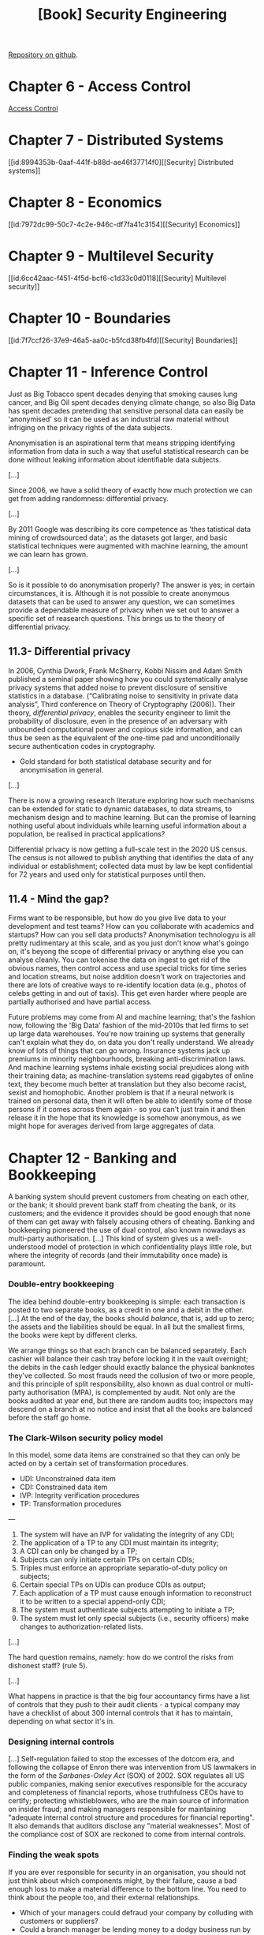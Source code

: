 :PROPERTIES:
:ID:       f009f5b6-ec4d-4449-b91e-54397f3ab822
:END:
#+title: [Book] Security Engineering
#+bibliography: "../bib/security-engineering-3rd.bib"

[[https://github.com/64J0/Emacs-config/blob/master/org/security-engineering-3rd-book.org][Repository on github]].

* Chapter 6 - Access Control

[[id:273edbf4-0d24-45f6-bd13-a8fadfbb6a15][Access Control]]

* Chapter 7 - Distributed Systems

[[id:8994353b-0aaf-441f-b88d-ae46f37714f0][[Security] Distributed systems]]

* Chapter 8 - Economics

[[id:7972dc99-50c7-4c2e-946c-df7fa41c3154][[Security] Economics]]

* Chapter 9 - Multilevel Security

[[id:6cc42aac-f451-4f5d-bcf6-c1d33c0d0118][[Security] Multilevel security]]

* Chapter 10 - Boundaries

[[id:7f7ccf26-37e9-46a5-aa0c-b5fcd38fb4fd][[Security] Boundaries]]

* Chapter 11 - Inference Control

  Just as Big Tobacco spent decades denying that smoking causes lung cancer, and
  Big Oil spent decades denying climate change, so also Big Data has spent
  decades pretending that sensitive personal data can easily be 'anonymised' so
  it can be used as an industrial raw material without infriging on the privacy
  rights of the data subjects.

  Anonymisation is an aspirational term that means stripping identifying
  information from data in such a way that useful statistical research can be
  done without leaking information about identifiable data subjects.

  [...]

  Since 2006, we have a solid theory of exactly how much protection we can get
  from adding randomness: differential privacy.

  [...]

  By 2011 Google was describing its core competence as 'thes tatistical data
  mining of crowdsourced data'; as the datasets got larger, and basic
  statistical techniques were augmented with machine learning, the amount we can
  learn has grown.

  [...]

  So is it possible to do anonymisation properly? The answer is yes; in certain
  circumstances, it is. Although it is not possible to create anonymous datasets
  that can be used to answer any question, we can sometimes provide a dependable
  measure of privacy when we set out to answer a specific set of reasearch
  questions. This brings us to the theory of differential privacy.

** 11.3- Differential privacy

   In 2006, Cynthia Dwork, Frank McSherry, Kobbi Nissim and Adam Smith published
   a seminal paper showing how you could systematically analyse privacy systems
   that added noise to prevent disclosure of sensitive statistics in a
   database. (“Calibrating noise to sensitivity in private data analysis”, Third
   conference on Theory of Cryptography (2006)). Their theory, /differential
   privacy/, enables the security engineer to limit the probability of
   disclosure, even in the presence of an adversary with unbounded computational
   power and copious side information, and can thus be seen as the equivalent of
   the one-time pad and unconditionally secure authentication codes in
   cryptography.

   + Gold standard for both statistical database security and for anonymisation
     in general.

   [...]

   There is now a growing research literature exploring how such mechanisms can
   be extended for static to dynamic databases, to data streams, to mechanism
   design and to machine learning. But can the promise of learning nothing
   useful about individuals while learning useful information about a
   population, be realised in practical applications?

   Differential privacy is now getting a full-scale test in the 2020 US
   census. The census is not allowed to publish anything that identifies the
   data of any individual or establishment; collected data must by law be kept
   confidential for 72 years and used only for statistical purposes until then.

** 11.4 - Mind the gap?

   Firms want to be responsible, but how do you give live data to your
   development and test teams? How can you collaborate with academics and
   startups? How can you sell data products? Anonymisation technologyu is all
   pretty rudimentary at this scale, and as you just don't know what's goingo
   on, it's beyong the scope of differential privacy or anything else you can
   analyse cleanly. You can tokenise the data on ingest to get rid of the
   obvious names, then control access and use special tricks for time series and
   location streams, but noise addition doesn't work on trajectories and there
   are lots of creative ways to re-identify location data (e.g., photos of
   celebs getting in and out of taxis). This get even harder where people are
   partially authorised and have partial access.

   Future problems may come from AI and machine learning; that's the fashion
   now, following the 'Big Data' fashion of the mid-2010s that led firms to set
   up large data warehouses. You're now training up systems that generally can't
   explain what they do, on data you don't really understand. We already know of
   lots of things that can go wrong. Insurance systems jack up premiums in
   minority neighbourhoods, breaking anti-discrimination laws. And machine
   learning systems inhale existing social prejudices along with their training
   data; as machine-translation systems read gigabytes of online text, they
   become much better at translation but they also become racist, sexist and
   homophobic. Another problem is that if a neural network is trained on
   personal data, then it will often be able to identify some of those persons
   if it comes across them again - so you can't just train it and then release
   it in the hope that its knowledge is somehow anonymous, as we might hope for
   averages derived from large aggregates of data.

* Chapter 12 - Banking and Bookkeeping

  #+note_br:bookkeeping = contabilidade.
  
  A banking system should prevent customers from cheating on each other, or the
  bank; it should prevent bank staff from cheating the bank, or its customers;
  and the evidence it provides should be good enough that none of them can get
  away with falsely accusing others of cheating. Banking and bookkeeping
  pioneered the use of dual control, also known nowadays as multi-party
  authorisation. [...] This kind of system gives us a well-understood model of
  protection in which confidentiality plays little role, but where the integrity
  of records (and their immutability once made) is paramount.

*** Double-entry bookkeeping

    The idea behind double-entry bookkeeping is simple: each transaction is
    posted to two separate books, as a credit in one and a debit in the
    other. [...] At the end of the day, the books should /balance/, that is, add
    up to zero; the assets and the liabilities should be equal. In all but the
    smallest firms, the books were kept by different clerks.

    We arrange things so that each branch can be balanced separately. Each
    cashier will balance their cash tray before locking it in the vault
    overnight; the debits in the cash ledger should exactly balance the physical
    banknotes they've collected. So most frauds need the collusion of two or
    more people, and this principle of split responsibility, also known as dual
    control or multi-party authorisation (MPA), is complemented by audit. Not
    only are the books audited at year end, but there are random audits too;
    inspectors may descend on a branch at no notice and insist that all the
    books are balanced before the staff go home.

*** The Clark-Wilson security policy model

    In this model, some data items are constrained so that they can only be
    acted on by a certain set of transformation procedures.

    + UDI: Unconstrained data item
    + CDI: Constrained data item
    + IVP: Integrity verification procedures
    + TP: Transformation procedures

    ---
    
    1. The system will have an IVP for validating the integrity of any CDI;
    2. The application of a TP to any CDI must maintain its integrity;
    3. A CDI can only be changed by a TP;
    4. Subjects can only initiate certain TPs on certain CDIs;
    5. Triples must enforce an appropriate separatio-of-duty policy on
       subjects;
    6. Certain special TPs on UDIs can produce CDIs as output;
    7. Each application of a TP must cause enough information to reconstruct
       it to be written to a special append-only CDI;
    8. The system must authenticate subjects attempting to initiate a TP;
    9. The system must let only special subjects (i.e., security officers)
       make changes to authorization-related lists.

    [...]

    The hard question remains, namely: how do we control the risks from
    dishonest staff? (rule 5).

    [...]
    
    What happens in practice is that the big four accountancy firms have a list
    of controls that they push to their audit clients - a typical company may
    have a checklist of about 300 internal controls that it has to maintain,
    depending on what sector it's in.

*** Designing internal controls

    [...] Self-regulation failed to stop the excesses of the dotcom era, and
    following the collapse of Enron there was intervention from US lawmakers in
    the form of the /Sarbanes-Oxley Act/ (SOX) of 2002. SOX regulates all US
    public companies, making senior executives responsible for the accuracy and
    completeness of financial reports, whose truthfulness CEOs have to certify;
    protecting whistleblowers, who are the main source of information on insider
    fraud; and making managers responsible for maintaining "adequate internal
    control structure and procedures for financial reporting". It also demands
    that auditors disclose any "material weaknesses". Most of the compliance
    cost of SOX are reckoned to come from internal controls. 

*** Finding the weak spots

    If you are ever responsible for security in an organisation, you should not
    just think about which components might, by their failure, cause a bad
    enough loss to make a material difference to the bottom line. You need to
    think about the people too, and their external relationships.

    + Which of your managers could defraud your company by colluding with
      customers or suppliers?
    + Could a branch manager be lending money to a dodgy business run by his
      cousin against forged collateral?
    + Could he have sold life-insurance policies to nonexistent people and
      forged their death certificates?
    + Could an operations manager be taking bribes from a supplier?
    + Could your call-centre staff be selling data from the accounts they've
      dealt with to a phishing gang who use this data to impersonate your
      company to your customers?

    ---
    
    Lessons:
    
    According to statistical studies, 1% of staff fall into temptation every
    year.

    A trusted person is one who can damage you.
      
    ---

** Credit cards

   [...]

   When you use a credit card to pay for a purchase in a store, the transaction
   flows from the merchant to their bank (the acquiring bank), which pays them
   after deducting a merchant discount of typically just under 2% for a small
   merchant. If the card was issued by a different bank, the transaction now
   flows to a switch such as VISA, which passes it to the issuing bank for
   payment. Each transaction involves two components: authorisation, when you
   present your card at a merchant and they want to know right now whether to
   give you the goods, and settlement, which flows through a separate system and
   gets money to the merchant, often two or three days later. The issuer also
   gets a slice of the merchant discount, but makes most of its money from
   extending credit to cardholders.
   
*** Fraud engines

    [...]

    The core of a good fraud engine tends to be several dozen signals extracted
    from the transaction stream on the basis of a set of well-understood threat
    vectors (such as bad IP addresses, or too many logons from the same IP
    address) and a set of quality signals (such as 'card old but good'). These
    signals are then fed to a machine-learning system that scores the
    transactions. The signals appear to be the most important part of the
    design, not whether you use an SVM or a Bayesian network. The signals need
    to be continuously curated and updated as the bad guys learn new tricks, and
    the fraud engine needs to be well integrated with the human processes. As
    for how engines fail, the regulator's report into a 2016 fraud against Tesco
    Bank found that the staff failed to 'exercise due skill, case and
    dilligence' over the fraud detection rules, and to 'respond to the attack
    with sufficient rigor, skill and urgency'. In that case, the bank failed to
    update its fraud engine following a warning from Mastercard the previous day
    of a new type of card scam.

* Chapter 13 - Locks and Alarms

  Most security engineers nowadays focus on electronic systems, but physical
  protection cannot be neglected.

  First, if you're advising on a company's overall risk management, then walls
  and locks are a factor.

  Second, as it's easier to teach someone with an electrical engineering or
  computer science background the basics of physical security than the other way
  round, interactions between physical and logical protection are usually up to
  the systems person to manage.

  Third, you will often be asked for your opinion on your client's
  installations - which may have been built by contractors with little
  understanding of system issues. You'll need to be able to give informed, but
  diplomatic, advice.

  Fourth, many information security mechanisms can be defeated if a bad man gets
  physical access, whether at the factory, or during shipment, or before
  installation.

  Fifth, many mechanical locks have recently been completely compromised by
  'bumping', an easy covert-entry technique; their manufactures often seem
  unaware of vulnerabilities that enable their products to be quickly bypassed.

  Finally, many of the electronic locks that are replacing them are easy to
  compromise, either because they use cryptography that's broken (such as Mifare
  classic) or because of poor integration of the mechanical and digital
  components.

** Threats and barriers

   [...] The design and testing of entry controls and alarms are driven by a
   policy based on:

   + Deter - detect - alarm - delay - respond

*** Deterrence

    The first consideration is whether you can prevent bad people from ever
    trying to break in. In this regard, it's a good idea to make your asset
    anonymous and inconspicuous if you can.

    Location matters; some neighbourhoods have much less crime than others. Part
    of this has to do with whether property nearby is protected, and how easy it
    is for a crook to tell which properties are protected.

    If owners just install visible alarms, they may redistribute crime to their
    neighbours; but invisible alarms that get criminals caught rather than just
    sent next door can deter crime in a whole neighbourhood.

    For example, Ian Ayres and Steven Levitt studied the effect on auto thefts
    of Lojack, a radio tag that's embedded invisibly in cars and lets the police
    find them if they're stolen. In tows where a lot of cars have Lojack, car
    thieves are caught quickly, and 'chop-shops' that break up stole cars for
    parts are closed down. [...] The same applies to real estate; a
    neighbourhood in which lots of houses have high-grade alarms that quietly
    call the police is a dangerous place for a burglar to work.
